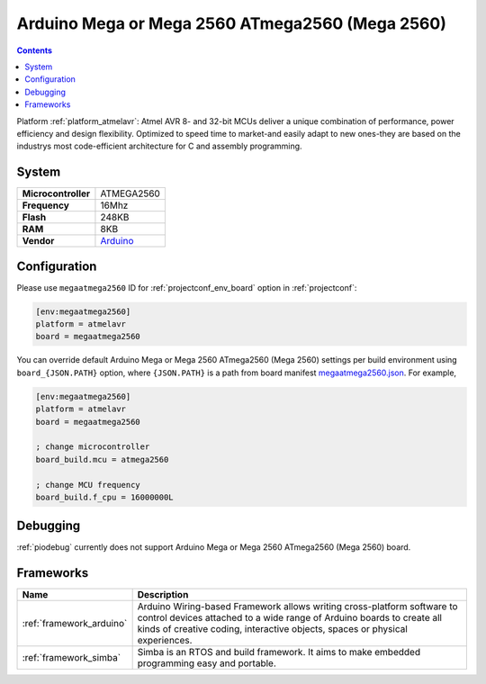 ..  Copyright (c) 2014-present PlatformIO <contact@platformio.org>
    Licensed under the Apache License, Version 2.0 (the "License");
    you may not use this file except in compliance with the License.
    You may obtain a copy of the License at
       http://www.apache.org/licenses/LICENSE-2.0
    Unless required by applicable law or agreed to in writing, software
    distributed under the License is distributed on an "AS IS" BASIS,
    WITHOUT WARRANTIES OR CONDITIONS OF ANY KIND, either express or implied.
    See the License for the specific language governing permissions and
    limitations under the License.

.. _board_atmelavr_megaatmega2560:

Arduino Mega or Mega 2560 ATmega2560 (Mega 2560)
================================================

.. contents::

Platform :ref:`platform_atmelavr`: Atmel AVR 8- and 32-bit MCUs deliver a unique combination of performance, power efficiency and design flexibility. Optimized to speed time to market-and easily adapt to new ones-they are based on the industrys most code-efficient architecture for C and assembly programming.

System
------

.. list-table::

  * - **Microcontroller**
    - ATMEGA2560
  * - **Frequency**
    - 16Mhz
  * - **Flash**
    - 248KB
  * - **RAM**
    - 8KB
  * - **Vendor**
    - `Arduino <https://www.arduino.cc/en/Main/ArduinoBoardMega2560?utm_source=platformio&utm_medium=docs>`__


Configuration
-------------

Please use ``megaatmega2560`` ID for :ref:`projectconf_env_board` option in :ref:`projectconf`:

.. code-block:: ini

  [env:megaatmega2560]
  platform = atmelavr
  board = megaatmega2560

You can override default Arduino Mega or Mega 2560 ATmega2560 (Mega 2560) settings per build environment using
``board_{JSON.PATH}`` option, where ``{JSON.PATH}`` is a path from
board manifest `megaatmega2560.json <https://github.com/platformio/platform-atmelavr/blob/master/boards/megaatmega2560.json>`_. For example,

.. code-block:: ini

  [env:megaatmega2560]
  platform = atmelavr
  board = megaatmega2560

  ; change microcontroller
  board_build.mcu = atmega2560

  ; change MCU frequency
  board_build.f_cpu = 16000000L

Debugging
---------
:ref:`piodebug` currently does not support Arduino Mega or Mega 2560 ATmega2560 (Mega 2560) board.

Frameworks
----------
.. list-table::
    :header-rows:  1

    * - Name
      - Description

    * - :ref:`framework_arduino`
      - Arduino Wiring-based Framework allows writing cross-platform software to control devices attached to a wide range of Arduino boards to create all kinds of creative coding, interactive objects, spaces or physical experiences.

    * - :ref:`framework_simba`
      - Simba is an RTOS and build framework. It aims to make embedded programming easy and portable.